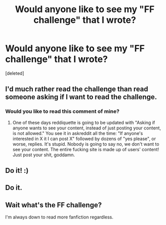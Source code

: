 #+TITLE: Would anyone like to see my "FF challenge" that I wrote?

* Would anyone like to see my "FF challenge" that I wrote?
:PROPERTIES:
:Score: 5
:DateUnix: 1417456026.0
:DateShort: 2014-Dec-01
:FlairText: Discussion
:END:
[deleted]


** I'd much rather read the challenge than read someone asking if I want to read the challenge.
:PROPERTIES:
:Score: 8
:DateUnix: 1417484686.0
:DateShort: 2014-Dec-02
:END:

*** Would you like to read this comment of mine?
:PROPERTIES:
:Author: chaosmosis
:Score: 3
:DateUnix: 1417497735.0
:DateShort: 2014-Dec-02
:END:

**** One of these days reddiquette is going to be updated with "Asking if anyone wants to see your content, instead of just posting your content, is not allowed." You see it in askreddit all the time: "If anyone's interested in X it I can post X" followed by dozens of "yes please", or worse, replies. It's stupid. Nobody is going to say no, we don't want to see your content. The entire fucking site is made up of users' content! Just post your shit, goddamn.
:PROPERTIES:
:Score: 3
:DateUnix: 1417540966.0
:DateShort: 2014-Dec-02
:END:


** Do it! :)
:PROPERTIES:
:Author: princessharv
:Score: 2
:DateUnix: 1417466788.0
:DateShort: 2014-Dec-02
:END:


** Do it.
:PROPERTIES:
:Author: The_Vox
:Score: 1
:DateUnix: 1417467037.0
:DateShort: 2014-Dec-02
:END:


** Wait what's the FF challenge?

I'm always down to read more fanfiction regardless.
:PROPERTIES:
:Author: snowywish
:Score: 1
:DateUnix: 1417470643.0
:DateShort: 2014-Dec-02
:END:
